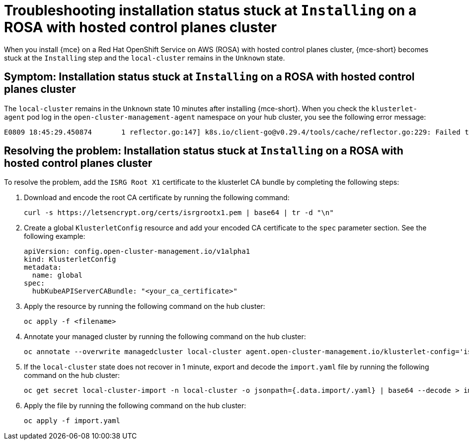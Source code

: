 [#trouble-install-stuck-rosa-hcp]
= Troubleshooting installation status stuck at `Installing` on a ROSA with hosted control planes cluster

When you install {mce} on a Red Hat OpenShift Service on AWS (ROSA) with hosted control planes cluster, {mce-short} becomes stuck at the `Installing` step and the `local-cluster` remains in the `Unknown` state.

[#symptom-install-stuck-rosa-hcp]
== Symptom: Installation status stuck at `Installing` on a ROSA with hosted control planes cluster

The `local-cluster` remains in the `Unknown` state 10 minutes after installing {mce-short}. When you check the `klusterlet-agent` pod log in the `open-cluster-management-agent` namespace on your hub cluster, you see the following error message: 

[source,bash]
----
E0809 18:45:29.450874       1 reflector.go:147] k8s.io/client-go@v0.29.4/tools/cache/reflector.go:229: Failed to watch *v1.CertificateSigningRequest: failed to list *v1.CertificateSigningRequest: Get "https://api.xxx.openshiftapps.com:443/apis/certificates.k8s.io/v1/certificatesigningrequests?limit=500&resourceVersion=0": tls: failed to verify certificate: x509: certificate signed by unknown authority
----

[#resolve-install-stuck-rosa-hcp]
== Resolving the problem: Installation status stuck at `Installing` on a ROSA with hosted control planes cluster

To resolve the problem, add the `ISRG Root X1` certificate to the klusterlet CA bundle by completing the following steps:

. Download and encode the root CA certificate by running the following command:

+
[source,bash]
----
curl -s https://letsencrypt.org/certs/isrgrootx1.pem | base64 | tr -d "\n"
----

. Create a global `KlusterletConfig` resource and add your encoded CA certificate to the `spec` parameter section. See the following example:

+
[source,yaml]
----
apiVersion: config.open-cluster-management.io/v1alpha1
kind: KlusterletConfig
metadata:
  name: global
spec:
  hubKubeAPIServerCABundle: "<your_ca_certificate>"
----

. Apply the resource by running the following command on the hub cluster:

+
[source,bash]
----
oc apply -f <filename>
----

. Annotate your managed cluster by running the following command on the hub cluster:

+
[source,bash]
----
oc annotate --overwrite managedcluster local-cluster agent.open-cluster-management.io/klusterlet-config='isrg-root-x1-ca'
----

. If the `local-cluster` state does not recover in 1 minute, export and decode the `import.yaml` file by running the following command on the hub cluster:

+
[source,bash]
----
oc get secret local-cluster-import -n local-cluster -o jsonpath={.data.import/.yaml} | base64 --decode > import.yaml
----

. Apply the file by running the following command on the hub cluster:

+
[source,bash]
----
oc apply -f import.yaml
----

